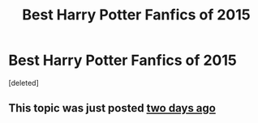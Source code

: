 #+TITLE: Best Harry Potter Fanfics of 2015

* Best Harry Potter Fanfics of 2015
:PROPERTIES:
:Score: 1
:DateUnix: 1451653651.0
:DateShort: 2016-Jan-01
:END:
[deleted]


** This topic was just posted [[https://www.reddit.com/r/HPfanfiction/comments/3yp7fm/discussion_the_best_story_of_2015/][two days ago]]
:PROPERTIES:
:Author: MacsenWledig
:Score: 1
:DateUnix: 1451654624.0
:DateShort: 2016-Jan-01
:END:

